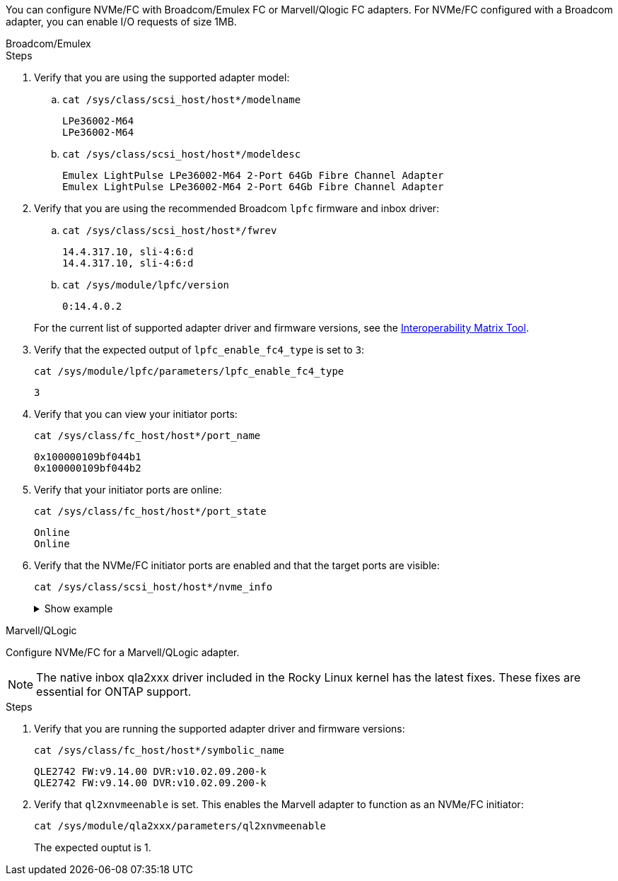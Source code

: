 You can configure NVMe/FC with Broadcom/Emulex FC or Marvell/Qlogic FC adapters. For NVMe/FC configured with a Broadcom adapter, you can enable I/O requests of size 1MB.

[role="tabbed-block"]
====
.Broadcom/Emulex
--
.Steps

. Verify that you are using the supported adapter model: 

.. `cat /sys/class/scsi_host/host*/modelname`
+
----
LPe36002-M64 
LPe36002-M64
----

.. `cat /sys/class/scsi_host/host*/modeldesc`
+
----
Emulex LightPulse LPe36002-M64 2-Port 64Gb Fibre Channel Adapter 
Emulex LightPulse LPe36002-M64 2-Port 64Gb Fibre Channel Adapter
----

. Verify that you are using the recommended Broadcom `lpfc` firmware and inbox driver: 

.. `cat /sys/class/scsi_host/host*/fwrev` 
+
----
14.4.317.10, sli-4:6:d
14.4.317.10, sli-4:6:d
----

.. `cat /sys/module/lpfc/version` 
+
----
0:14.4.0.2
----

+
For the current list of supported adapter driver and firmware versions, see the link:https://mysupport.netapp.com/matrix/[Interoperability Matrix Tool^].

. Verify that the expected output of `lpfc_enable_fc4_type` is set to `3`:
+
`cat /sys/module/lpfc/parameters/lpfc_enable_fc4_type`
+
----
3
----

. Verify that you can view your initiator ports:
+
`cat /sys/class/fc_host/host*/port_name`
+
---- 
0x100000109bf044b1
0x100000109bf044b2
----

. Verify that your initiator ports are online:
+
`cat /sys/class/fc_host/host*/port_state`
+
----
Online
Online
----

. Verify that the NVMe/FC initiator ports are enabled and that the target ports are visible:
+
`cat /sys/class/scsi_host/host*/nvme_info`
+
.Show example
[%collapsible]
=====
[subs=+quotes]
----
NVME Initiator Enabled
XRI Dist lpfc2 Total 6144 IO 5894 ELS 250
NVME LPORT lpfc2 WWPN x100000109bf044b1 WWNN x200000109bf044b1 DID x022a00 *ONLINE*
NVME RPORT       WWPN x202fd039eaa7dfc8 WWNN x202cd039eaa7dfc8 DID x021310 *TARGET DISCSRVC ONLINE*
NVME RPORT       WWPN x202dd039eaa7dfc8 WWNN x202cd039eaa7dfc8 DID x020b10 *TARGET DISCSRVC ONLINE*

NVME Statistics
LS: Xmt 0000000810 Cmpl 0000000810 Abort 00000000
LS XMIT: Err 00000000  CMPL: xb 00000000 Err 00000000
Total FCP Cmpl 000000007b098f07 Issue 000000007aee27c4 OutIO ffffffffffe498bd
        abort 000013b4 noxri 00000000 nondlp 00000058 qdepth 00000000 wqerr 00000000 err 00000000
FCP CMPL: xb 000013b4 Err 00021443

NVME Initiator Enabled
XRI Dist lpfc3 Total 6144 IO 5894 ELS 250
NVME LPORT lpfc3 WWPN x100000109bf044b2 WWNN x200000109bf044b2 DID x021b00 *ONLINE*
NVME RPORT       WWPN x2033d039eaa7dfc8 WWNN x202cd039eaa7dfc8 DID x020110 *TARGET DISCSRVC ONLINE*
NVME RPORT       WWPN x2032d039eaa7dfc8 WWNN x202cd039eaa7dfc8 DID x022910 *TARGET DISCSRVC ONLINE*

NVME Statistics
LS: Xmt 0000000840 Cmpl 0000000840 Abort 00000000
LS XMIT: Err 00000000  CMPL: xb 00000000 Err 00000000
Total FCP Cmpl 000000007afd4434 Issue 000000007ae31b83 OutIO ffffffffffe5d74f
        abort 000014a5 noxri 00000000 nondlp 0000006a qdepth 00000000 wqerr 00000000 err 00000000
FCP CMPL: xb 000014a5 Err 0002149a
----
=====

--

.Marvell/QLogic
--

Configure NVMe/FC for a Marvell/QLogic adapter.

NOTE: The native inbox qla2xxx driver included in the Rocky Linux kernel has the latest fixes. These fixes are essential for ONTAP support. 

.Steps

. Verify that you are running the supported adapter driver and firmware versions:
+
----
cat /sys/class/fc_host/host*/symbolic_name
----
+
----
QLE2742 FW:v9.14.00 DVR:v10.02.09.200-k
QLE2742 FW:v9.14.00 DVR:v10.02.09.200-k
----

. Verify that `ql2xnvmeenable` is set. This enables the Marvell adapter to function as an NVMe/FC initiator:
+
----
cat /sys/module/qla2xxx/parameters/ql2xnvmeenable
----
+
The expected ouptut is 1.
--
====